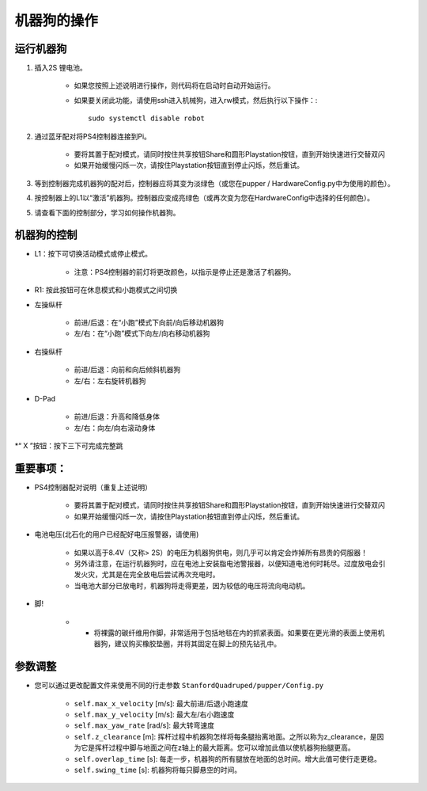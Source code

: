 =================
机器狗的操作
=================

运行机器狗
-----------------
#. 插入2S 锂电池。 
    
    * 如果您按照上述说明进行操作，则代码将在启动时自动开始运行。
    * 如果要关闭此功能，请使用ssh进入机械狗，进入rw模式，然后执行以下操作：:: 
        
        sudo systemctl disable robot
        

#. 通过蓝牙配对将PS4控制器连接到Pi。
    
    * 要将其置于配对模式，请同时按住共享按钮Share和圆形Playstation按钮，直到开始快速进行交替双闪
    * 如果开始缓慢闪烁一次，请按住Playstation按钮直到停止闪烁，然后重试。

#. 等到控制器完成机器狗的配对后，控制器应将其变为淡绿色（或您在pupper / HardwareConfig.py中为使用的颜色）。
#. 按控制器上的L1以“激活”机器狗。控制器应变成亮绿色（或再次变为您在HardwareConfig中选择的任何颜色）。
#. 请查看下面的控制部分，学习如何操作机器狗。

机器狗的控制
---------------

* L1：按下可切换活动模式或停止模式。
    
    * 注意：PS4控制器的前灯将更改颜色，以指示是停止还是激活了机器狗。

* R1: 按此按钮可在休息模式和小跑模式之间切换
* 左操纵杆

    * 前进/后退：在“小跑”模式下向前/向后移动机器狗
    * 左/右：在“小跑”模式下向左/向右移动机器狗
* 右操纵杆
    
    * 前进/后退：向前和向后倾斜机器狗
    * 左/右：左右旋转机器狗
* D-Pad

    * 前进/后退：升高和降低身体
    * 左/右：向左/向右滚动身体
*“ X ”按钮：按下三下可完成完整跳


重要事项：
---------------

* PS4控制器配对说明（重复上述说明）
    
    * 要将其置于配对模式，请同时按住共享按钮Share和圆形Playstation按钮，直到开始快速进行交替双闪
    * 如果开始缓慢闪烁一次，请按住Playstation按钮直到停止闪烁，然后重试。

* 电池电压(北石化的用户已经配好电压报警器，请使用)
    
    *	如果以高于8.4V（又称> 2S）的电压为机器狗供电，则几乎可以肯定会炸掉所有昂贵的伺服器！
    *	另外请注意，在运行机器狗时，应在电池上安装脂电池警报器，以便知道电池何时耗尽。过度放电会引发火灾，尤其是在完全放电后尝试再次充电时。
    *	当电池大部分已放电时，机器狗将走得更差，因为较低的电压将流向电动机。

* 脚!

    * •	将裸露的碳纤维用作脚，非常适用于包括地毯在内的抓紧表面。如果要在更光滑的表面上使用机器狗，建议购买橡胶垫圈，并将其固定在脚上的预先钻孔中。

参数调整
-------

* 您可以通过更改配置文件来使用不同的行走参数 ``StanfordQuadruped/pupper/Config.py``

    * ``self.max_x_velocity`` [m/s]: 最大前进/后退小跑速度
    * ``self.max_y_velocity`` [m/s]: 最大左/右小跑速度
    * ``self.max_yaw_rate`` [rad/s]: 最大转弯速度
    * ``self.z_clearance`` [m]: 挥杆过程中机器狗怎样将每条腿抬离地面。之所以称为z_clearance，是因为它是挥杆过程中脚与地面之间在z轴上的最大距离。您可以增加此值以使机器狗抬腿更高。
    * ``self.overlap_time`` [s]: 每走一步，机器狗的所有腿放在地面的总时间。增大此值可使行走更稳。
    * ``self.swing_time`` [s]: 机器狗将每只脚悬空的时间。 